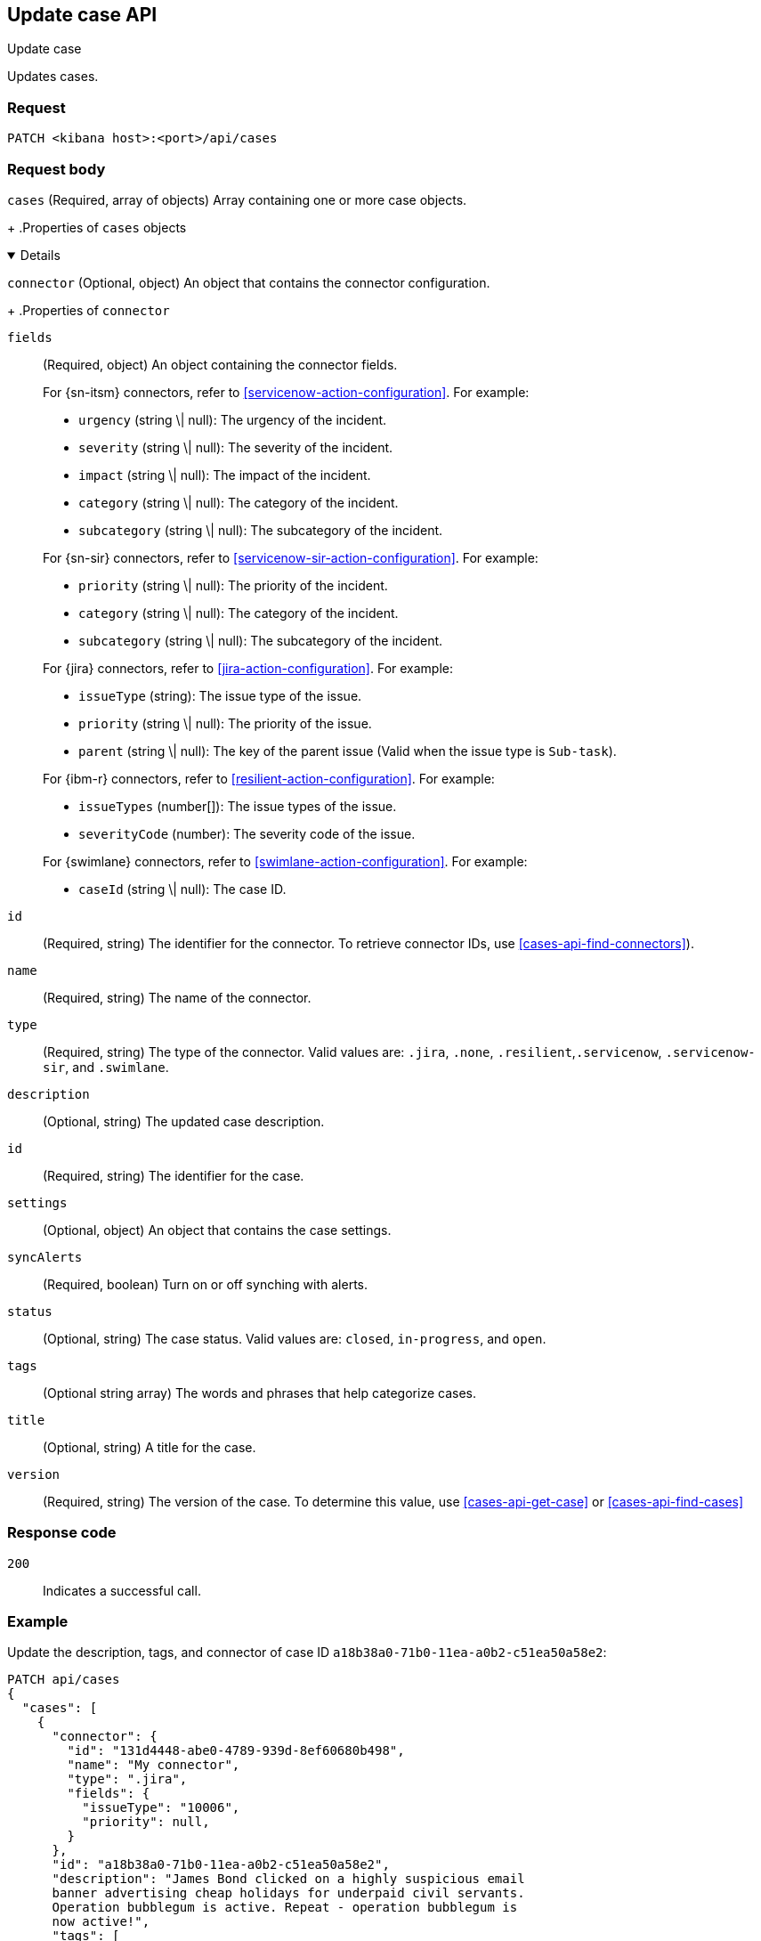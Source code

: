 [[cases-api-update]]
== Update case API
++++
<titleabbrev>Update case</titleabbrev>
++++

Updates cases.

=== Request

`PATCH <kibana host>:<port>/api/cases`

=== Request body

`cases`
(Required, array of objects) Array containing one or more case objects.
+
.Properties of `cases` objects
[%collapsible%open]
====

`connector`
(Optional, object) An object that contains the connector configuration.
+
.Properties of `connector`
[%collapsible%open]
====
`fields`::
(Required, object) An object containing the connector fields.
+
--

For {sn-itsm} connectors, refer to <<servicenow-action-configuration>>. For example:

* `urgency` (string \| null): The urgency of the incident.
* `severity` (string \| null): The severity of the incident.
* `impact` (string \| null): The impact of the incident.
* `category` (string \| null): The category of the incident.
* `subcategory` (string \| null): The subcategory of the incident.

For {sn-sir} connectors, refer to <<servicenow-sir-action-configuration>>. For example:

////
//TBD: Are these valid? They don't appear in the action docs
* `destIp` (string \| null): A comma separated list of destination IPs.
* `malwareHash` (string \| null): A comma separated list of malware hashes.
* `malwareUrl` (string \| null): A comma separated list of malware URLs.
* `sourceIp` (string \| null): A comma separated list of source IPs.
////
* `priority` (string \| null): The priority of the incident.
* `category` (string \| null): The category of the incident.
* `subcategory` (string \| null): The subcategory of the incident.

For {jira} connectors, refer to <<jira-action-configuration>>. For example:

* `issueType` (string): The issue type of the issue.
* `priority` (string \| null): The priority of the issue.
* `parent` (string \| null): The key of the parent issue (Valid when the issue type is `Sub-task`).

For {ibm-r} connectors, refer to <<resilient-action-configuration>>. For example:

* `issueTypes` (number[]): The issue types of the issue.
* `severityCode` (number): The severity code of the issue.

For {swimlane} connectors, refer to <<swimlane-action-configuration>>. For example:

* `caseId` (string \| null): The case ID.
//TBD: Is this correct or should it be comments and severity?
--

`id`::
(Required, string) The identifier for the connector. To retrieve connector IDs,
use <<cases-api-find-connectors>>).

`name`::
(Required, string) The name of the connector.

`type`::
(Required, string) The type of the connector. Valid values are: `.jira`, `.none`,
`.resilient`,`.servicenow`, `.servicenow-sir`, and `.swimlane`.
====

`description`::
(Optional, string) The updated case description.

`id`::
(Required, string) The identifier for the case.

`settings`::
(Optional, object)
An object that contains the case settings.
+
.Properties of `settings`
[%collapsible%open]
====
`syncAlerts`::
(Required, boolean) Turn on or off synching with alerts.
====

`status`::
(Optional, string) The case status. Valid values are: `closed`, `in-progress`, and `open`.

`tags`::
(Optional string array) The words and phrases that help
categorize cases.
//TBD: It can be an empty array?

`title`::
(Optional, string) A title for the case.

`version`::
(Required, string) The version of the case. To determine this value, use
<<cases-api-get-case>> or <<cases-api-find-cases>>
//TBD: Does this imply that you must provide a value higher than the existing version? i.e. you must increment the version with each update?
====

=== Response code

`200`::
   Indicates a successful call.

=== Example

Update the description, tags, and connector of case ID
`a18b38a0-71b0-11ea-a0b2-c51ea50a58e2`:

[source,sh]
--------------------------------------------------
PATCH api/cases
{
  "cases": [
    {
      "connector": {
        "id": "131d4448-abe0-4789-939d-8ef60680b498",
        "name": "My connector",
        "type": ".jira",
        "fields": {
          "issueType": "10006",
          "priority": null,
        }
      },
      "id": "a18b38a0-71b0-11ea-a0b2-c51ea50a58e2",
      "description": "James Bond clicked on a highly suspicious email
      banner advertising cheap holidays for underpaid civil servants.
      Operation bubblegum is active. Repeat - operation bubblegum is
      now active!",
      "tags": [
        "phishing",
        "social engineering",
        "bubblegum"
      ],
      "settings": {
        "syncAlerts": true
      }
      "version": "WzIzLDFd"
    }
  ]
}
--------------------------------------------------
// KIBANA

The API returns the updated case with a new `version` value. For example:

[source,json]
--------------------------------------------------
[
  {
    "id": "66b9aa00-94fa-11ea-9f74-e7e108796192",
    "version": "WzU0OCwxXQ==",
    "comments": [],
    "totalComment": 0,
    "connector": {
      "id": "131d4448-abe0-4789-939d-8ef60680b498",
      "name": "My connector",
      "type": ".jira",
      "fields": {
        "issueType": "10006",
        "priority": null,
      }
    },
    "title": "This case will self-destruct in 5 seconds",
    "description": "James Bond clicked on a highly suspicious email banner advertising cheap holidays for underpaid civil servants. Operation bubblegum is active. Repeat - operation bubblegum is now active!",
    "tags": [
      "phishing",
      "social engineering",
      "bubblegum"
    ],
    "settings": {
      "syncAlerts": true
    }
    "closed_at": null,
    "closed_by": null,
    "created_at": "2020-05-13T09:16:17.416Z",
    "created_by": {
      "email": "ahunley@imf.usa.gov",
      "full_name": "Alan Hunley",
      "username": "ahunley"
    },
    "external_service": {
      "external_title": "IS-4",
      "pushed_by": {
        "full_name": "Classified",
        "email": "classified@hms.oo.gov.uk",
        "username": "M"
      },
      "external_url": "https://hms.atlassian.net/browse/IS-4",
      "pushed_at": "2020-05-13T09:20:40.672Z",
      "connector_id": "05da469f-1fde-4058-99a3-91e4807e2de8",
      "external_id": "10003",
      "connector_name": "Jira"
    },
    "owner": "securitySolution",
    "status": "open",
    "updated_at": "2020-05-13T09:48:33.043Z",
    "updated_by": {
      "email": "classified@hms.oo.gov.uk",
      "full_name": "Classified",
      "username": "M"
    }
  }
]
--------------------------------------------------
